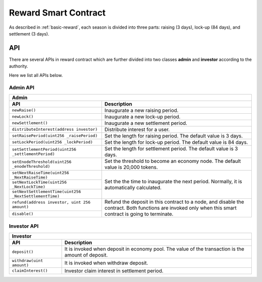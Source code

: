 .. _reward-sm:


Reward Smart Contract
===============================

As described in :ref:`basic-reward`, each season is divided into three parts:
raising (3 days),
lock-up (84 days),
and settlement (3 days).

API
------

There are several APIs in reward contract which are further divided into two classes
**admin** and **investor** according to the authority.

Here we list all APIs below.

Admin API
***************

+-----------------------------------------------------------------+
|                             Admin                               |
+----------------------------------+------------------------------+
| API                              |           Description        |
+==================================+==============================+
| ``newRaise()``                   | Inaugurate a new raising     |
|                                  | period.                      |
+----------------------------------+------------------------------+
| ``newLock()``                    | Inaugurate a new lock-up     |
|                                  | period.                      |
+----------------------------------+------------------------------+
| ``newSettlement()``              | Inaugurate a new settlement  |
|                                  | period.                      |
+----------------------------------+------------------------------+
| ``distributeInterest(address     | Distribute interest for a    |
| investor)``                      | user.                        |
+----------------------------------+------------------------------+
| ``setRaisePeriod(uint256         | Set the length for raising   |
| _raisePeriod)``                  | period. The default value is |
|                                  | 3 days.                      |
+----------------------------------+------------------------------+
| ``setLockPeriod(uint256          | Set the length for lock-up   |
| _lockPeriod)``                   | period. The default value is |
|                                  | 84 days.                     |
+----------------------------------+------------------------------+
| ``setSettlementPeriod(uint256    | Set the length for settlement|
| _settlementPeriod)``             | period. The default value is |
|                                  | 3 days.                      |
+----------------------------------+------------------------------+
| ``setEnodeThreshold(uint256      | Set the threshold to become  |
| _enodeThreshold)``               | an economy node. The default |
|                                  | value is 20,000 tokens.      |
+----------------------------------+------------------------------+
| ``setNextRaiseTime(uint256       | Set the the time to          |
| _NextRaiseTime)``                | inaugurate the next period.  |
|                                  | Normally, it is automatically|
|                                  | calculated.                  |
+----------------------------------+                              |
| ``setNextLockTime(uint256        |                              |
| _NextLockTime)``                 |                              |
|                                  |                              |
+----------------------------------+                              +
| ``setNextSettlementTime(uint256  |                              |
| _NextSettlementTime)``           |                              |
|                                  |                              |
+----------------------------------+------------------------------+
| ``refund(address investor,       | Refund the deposit in this   |
| uint 256 amount)``               | contract to a node, and      |
+----------------------------------+ disable the contract.        +
|                                  | Both functions are           |
| ``disable()``                    | invoked only when this smart |
|                                  | contract is going to         |
|                                  | terminate.                   |
+----------------------------------+------------------------------+


Investor API
****************

+-----------------------------------------------------------------+
|                            Investor                             |
+----------------------------------+------------------------------+
| API                              |           Description        |
+==================================+==============================+
| ``deposit()``                    | It is invoked when deposit   |
|                                  | in economy pool. The value   |
|                                  | of the transaction is the    |
|                                  | amount of deposit.           |
+----------------------------------+------------------------------+
| ``withdraw(uint amount)``        | It is invoked when withdraw  |
|                                  | deposit.                     |
+----------------------------------+------------------------------+
| ``claimInterest()``              | Investor claim interest in   |
|                                  | settlement period.           |
+----------------------------------+------------------------------+